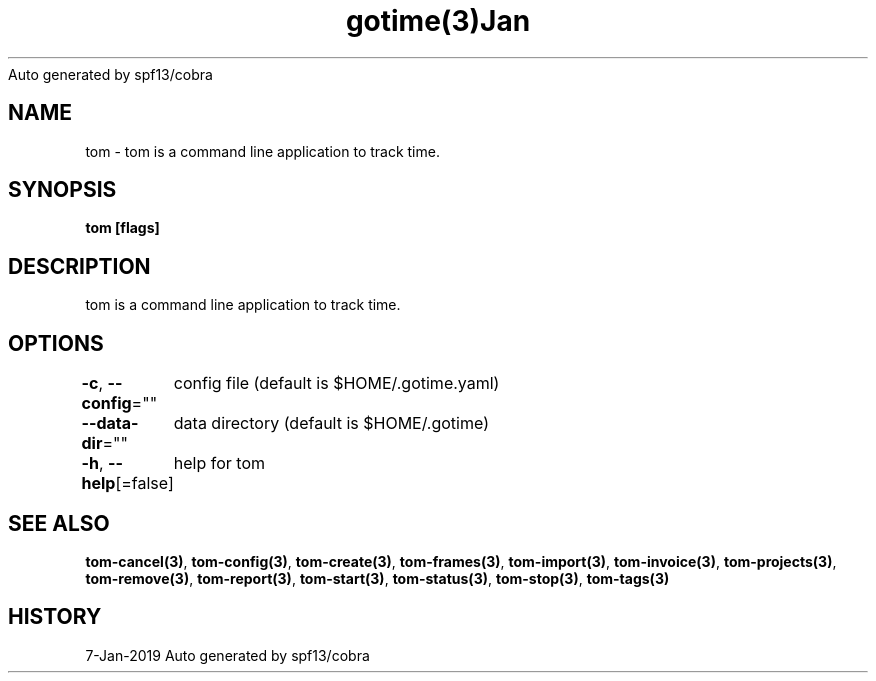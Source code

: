 .nh
.TH gotime(3)Jan 2019
Auto generated by spf13/cobra

.SH NAME
.PP
tom \- tom is a command line application to track time.


.SH SYNOPSIS
.PP
\fBtom [flags]\fP


.SH DESCRIPTION
.PP
tom is a command line application to track time.


.SH OPTIONS
.PP
\fB\-c\fP, \fB\-\-config\fP=""
	config file (default is $HOME/.gotime.yaml)

.PP
\fB\-\-data\-dir\fP=""
	data directory (default is $HOME/.gotime)

.PP
\fB\-h\fP, \fB\-\-help\fP[=false]
	help for tom


.SH SEE ALSO
.PP
\fBtom\-cancel(3)\fP, \fBtom\-config(3)\fP, \fBtom\-create(3)\fP, \fBtom\-frames(3)\fP, \fBtom\-import(3)\fP, \fBtom\-invoice(3)\fP, \fBtom\-projects(3)\fP, \fBtom\-remove(3)\fP, \fBtom\-report(3)\fP, \fBtom\-start(3)\fP, \fBtom\-status(3)\fP, \fBtom\-stop(3)\fP, \fBtom\-tags(3)\fP


.SH HISTORY
.PP
7\-Jan\-2019 Auto generated by spf13/cobra
